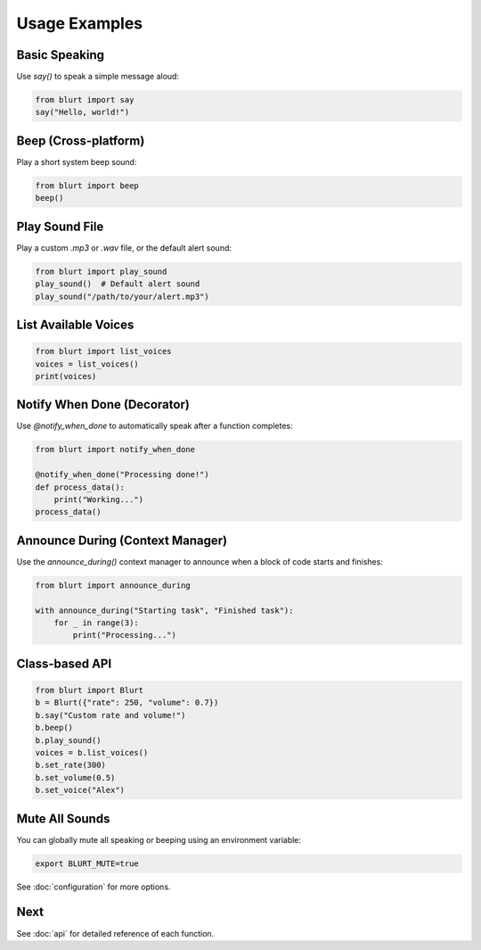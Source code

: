 Usage Examples
==============

Basic Speaking
--------------

Use `say()` to speak a simple message aloud:

.. code-block:: python

    from blurt import say
    say("Hello, world!")

Beep (Cross-platform)
---------------------

Play a short system beep sound:

.. code-block:: python

    from blurt import beep
    beep()

Play Sound File
---------------

Play a custom `.mp3` or `.wav` file, or the default alert sound:

.. code-block:: python

    from blurt import play_sound
    play_sound()  # Default alert sound
    play_sound("/path/to/your/alert.mp3")

List Available Voices
---------------------

.. code-block:: python

    from blurt import list_voices
    voices = list_voices()
    print(voices)

Notify When Done (Decorator)
----------------------------

Use `@notify_when_done` to automatically speak after a function completes:

.. code-block:: python

    from blurt import notify_when_done

    @notify_when_done("Processing done!")
    def process_data():
        print("Working...")
    process_data()

Announce During (Context Manager)
---------------------------------

Use the `announce_during()` context manager to announce when a block of code starts and finishes:

.. code-block:: python

    from blurt import announce_during

    with announce_during("Starting task", "Finished task"):
        for _ in range(3):
            print("Processing...")

Class-based API
---------------

.. code-block:: python

    from blurt import Blurt
    b = Blurt({"rate": 250, "volume": 0.7})
    b.say("Custom rate and volume!")
    b.beep()
    b.play_sound()
    voices = b.list_voices()
    b.set_rate(300)
    b.set_volume(0.5)
    b.set_voice("Alex")

Mute All Sounds
---------------

You can globally mute all speaking or beeping using an environment variable:

.. code-block:: bash

    export BLURT_MUTE=true

See :doc:`configuration` for more options.

Next
----

See :doc:`api` for detailed reference of each function.
